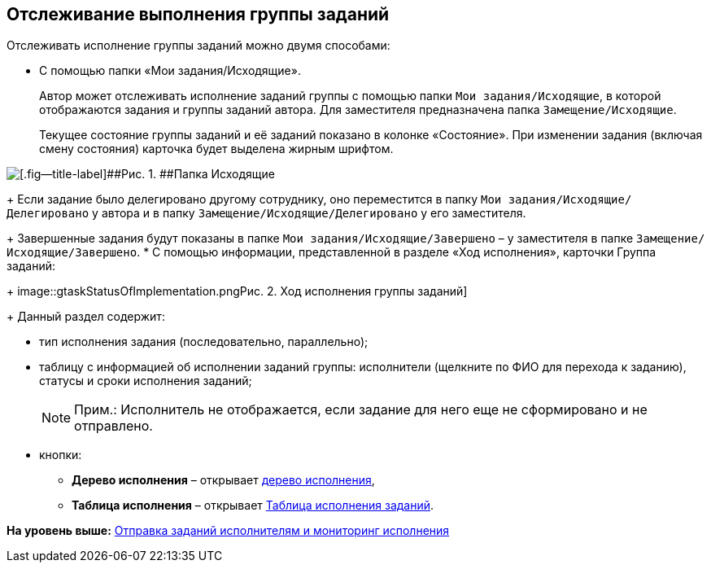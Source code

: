 
== Отслеживание выполнения группы заданий

Отслеживать исполнение группы заданий можно двумя способами:

* C помощью папки «Мои задания/Исходящие».
+
Автор может отслеживать исполнение заданий группы с помощью папки [.ph .filepath]`Мои задания/Исходящие`, в которой отображаются задания и группы заданий автора. Для заместителя предназначена папка [.ph .filepath]`Замещение/Исходящие`.
+
Текущее состояние группы заданий и её заданий показано в колонке «Состояние». При изменении задания (включая смену состояния) карточка будет выделена жирным шрифтом.

image::task_grtcard_change_state_control_author.png[[.fig--title-label]##Рис. 1. ##Папка Исходящие]
+
Если задание было делегировано другому сотруднику, оно переместится в папку [.ph .filepath]`Мои задания/Исходящие/Делегировано` у автора и в папку [.ph .filepath]`Замещение/Исходящие/Делегировано` у его заместителя.
+
Завершенные задания будут показаны в папке [.ph .filepath]`Мои задания/Исходящие/Завершено` – у заместителя в папке [.ph .filepath]`Замещение/Исходящие/Завершено`.
* С помощью информации, представленной в разделе «Ход исполнения», карточки Группа заданий:
+
image::gtaskStatusOfImplementation.png[[.fig--title-label]##Рис. 2. ##Ход исполнения группы заданий]
+
Данный раздел содержит:

** тип исполнения задания (последовательно, параллельно);
** таблицу с информацией об исполнении заданий группы: исполнители (щелкните по ФИО для перехода к заданию), статусы и сроки исполнения заданий;
+
[NOTE]
====
[.note__title]#Прим.:# Исполнитель не отображается, если задание для него еще не сформировано и не отправлено.
====
** кнопки:
*** [.ph .uicontrol]*Дерево исполнения* – открывает xref:ExecutionTree.adoc[дерево исполнения],
*** [.ph .uicontrol]*Таблица исполнения* – открывает xref:ExecutionTable.adoc[Таблица исполнения заданий].

*На уровень выше:* xref:grtcardChangeState.adoc[Отправка заданий исполнителям и мониторинг исполнения]
